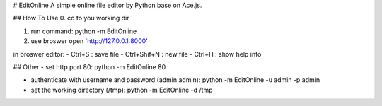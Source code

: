 # EditOnline
A simple online file editor by Python base on Ace.js.

## How To Use
0. cd to you working dir

1. run command: python -m EditOnline

2. use broswer open 'http://127.0.0.1:8000'
	
in broswer editor:
- Ctrl+S : save file
- Ctrl+Shif+N : new file
- Ctrl+H : show help info

## Other
- set http port 80: python -m EditOnline 80

- authenticate with username and password (admin admin): python -m EditOnline -u admin -p admin

- set the working directory (/tmp): python -m EditOnline -d /tmp
